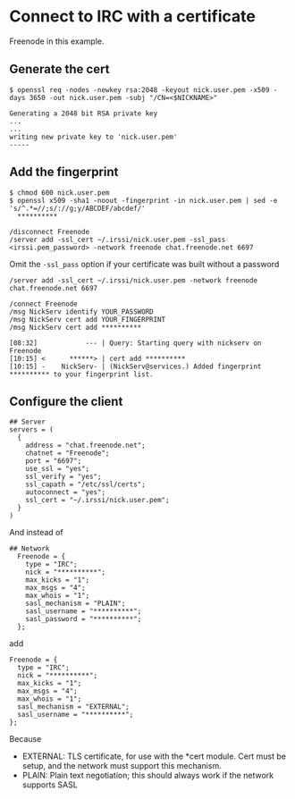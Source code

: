 * Connect to IRC with a certificate

Freenode in this example.

** Generate the cert

#+BEGIN_EXAMPLE
$ openssl req -nodes -newkey rsa:2048 -keyout nick.user.pem -x509 -days 3650 -out nick.user.pem -subj "/CN=<$NICKNAME>"

Generating a 2048 bit RSA private key
...
...
writing new private key to 'nick.user.pem'
-----
#+END_EXAMPLE

** Add the fingerprint

#+BEGIN_EXAMPLE
$ chmod 600 nick.user.pem
$ openssl x509 -sha1 -noout -fingerprint -in nick.user.pem | sed -e 's/^.*=//;s/://g;y/ABCDEF/abcdef/'
  **********
#+END_EXAMPLE

#+BEGIN_EXAMPLE
/disconnect Freenode
/server add -ssl_cert ~/.irssi/nick.user.pem -ssl_pass <irssi.pem_password> -network freenode chat.freenode.net 6697
#+END_EXAMPLE

Omit the ~-ssl_pass~ option if your certificate was built without a password

#+BEGIN_EXAMPLE
/server add -ssl_cert ~/.irssi/nick.user.pem -network freenode chat.freenode.net 6697
#+END_EXAMPLE

#+BEGIN_EXAMPLE
/connect Freenode
/msg NickServ identify YOUR_PASSWORD
/msg NickServ cert add YOUR_FINGERPRINT
/msg NickServ cert add **********

[08:32]            --- | Query: Starting query with nickserv on Freenode
[10:15] <      ******> | cert add **********
[10:15] -    NickServ- | (NickServ@services.) Added fingerprint ********** to your fingerprint list.
#+END_EXAMPLE

** Configure the client

#+BEGIN_EXAMPLE
## Server
servers = (
  {
    address = "chat.freenode.net";
    chatnet = "Freenode";
    port = "6697";
    use_ssl = "yes";
    ssl_verify = "yes";
    ssl_capath = "/etc/ssl/certs";
    autoconnect = "yes";
    ssl_cert = "~/.irssi/nick.user.pem";
  }
)
#+END_EXAMPLE

And instead of

#+BEGIN_EXAMPLE
## Network
  Freenode = {
    type = "IRC";
    nick = "**********";
    max_kicks = "1";
    max_msgs = "4";
    max_whois = "1";
    sasl_mechanism = "PLAIN";
    sasl_username = "**********";
    sasl_password = "**********";
  };
#+END_EXAMPLE

add

#+BEGIN_EXAMPLE
  Freenode = {
    type = "IRC";
    nick = "**********";
    max_kicks = "1";
    max_msgs = "4";
    max_whois = "1";
    sasl_mechanism = "EXTERNAL";
    sasl_username = "**********";
  };
#+END_EXAMPLE

Because

- EXTERNAL: TLS certificate, for use with the *cert module. Cert must be setup,
  and the network must support this mechanism.
- PLAIN: Plain text negotiation; this should always work if the network
  supports SASL
